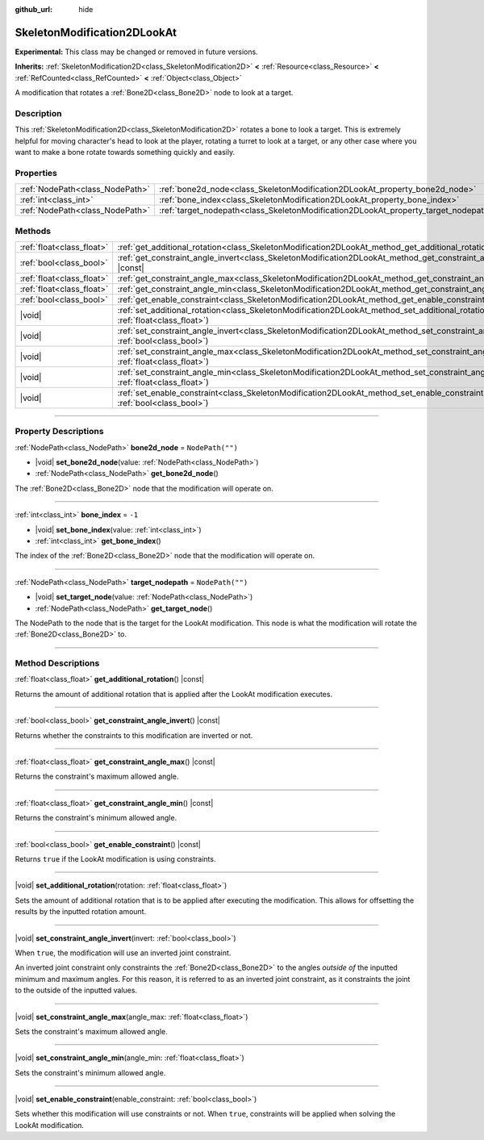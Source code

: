:github_url: hide

.. DO NOT EDIT THIS FILE!!!
.. Generated automatically from Godot engine sources.
.. Generator: https://github.com/godotengine/godot/tree/master/doc/tools/make_rst.py.
.. XML source: https://github.com/godotengine/godot/tree/master/doc/classes/SkeletonModification2DLookAt.xml.

.. _class_SkeletonModification2DLookAt:

SkeletonModification2DLookAt
============================

**Experimental:** This class may be changed or removed in future versions.

**Inherits:** :ref:`SkeletonModification2D<class_SkeletonModification2D>` **<** :ref:`Resource<class_Resource>` **<** :ref:`RefCounted<class_RefCounted>` **<** :ref:`Object<class_Object>`

A modification that rotates a :ref:`Bone2D<class_Bone2D>` node to look at a target.

.. rst-class:: classref-introduction-group

Description
-----------

This :ref:`SkeletonModification2D<class_SkeletonModification2D>` rotates a bone to look a target. This is extremely helpful for moving character's head to look at the player, rotating a turret to look at a target, or any other case where you want to make a bone rotate towards something quickly and easily.

.. rst-class:: classref-reftable-group

Properties
----------

.. table::
   :widths: auto

   +---------------------------------+-------------------------------------------------------------------------------------+------------------+
   | :ref:`NodePath<class_NodePath>` | :ref:`bone2d_node<class_SkeletonModification2DLookAt_property_bone2d_node>`         | ``NodePath("")`` |
   +---------------------------------+-------------------------------------------------------------------------------------+------------------+
   | :ref:`int<class_int>`           | :ref:`bone_index<class_SkeletonModification2DLookAt_property_bone_index>`           | ``-1``           |
   +---------------------------------+-------------------------------------------------------------------------------------+------------------+
   | :ref:`NodePath<class_NodePath>` | :ref:`target_nodepath<class_SkeletonModification2DLookAt_property_target_nodepath>` | ``NodePath("")`` |
   +---------------------------------+-------------------------------------------------------------------------------------+------------------+

.. rst-class:: classref-reftable-group

Methods
-------

.. table::
   :widths: auto

   +---------------------------+---------------------------------------------------------------------------------------------------------------------------------------------------+
   | :ref:`float<class_float>` | :ref:`get_additional_rotation<class_SkeletonModification2DLookAt_method_get_additional_rotation>`\ (\ ) |const|                                   |
   +---------------------------+---------------------------------------------------------------------------------------------------------------------------------------------------+
   | :ref:`bool<class_bool>`   | :ref:`get_constraint_angle_invert<class_SkeletonModification2DLookAt_method_get_constraint_angle_invert>`\ (\ ) |const|                           |
   +---------------------------+---------------------------------------------------------------------------------------------------------------------------------------------------+
   | :ref:`float<class_float>` | :ref:`get_constraint_angle_max<class_SkeletonModification2DLookAt_method_get_constraint_angle_max>`\ (\ ) |const|                                 |
   +---------------------------+---------------------------------------------------------------------------------------------------------------------------------------------------+
   | :ref:`float<class_float>` | :ref:`get_constraint_angle_min<class_SkeletonModification2DLookAt_method_get_constraint_angle_min>`\ (\ ) |const|                                 |
   +---------------------------+---------------------------------------------------------------------------------------------------------------------------------------------------+
   | :ref:`bool<class_bool>`   | :ref:`get_enable_constraint<class_SkeletonModification2DLookAt_method_get_enable_constraint>`\ (\ ) |const|                                       |
   +---------------------------+---------------------------------------------------------------------------------------------------------------------------------------------------+
   | |void|                    | :ref:`set_additional_rotation<class_SkeletonModification2DLookAt_method_set_additional_rotation>`\ (\ rotation\: :ref:`float<class_float>`\ )     |
   +---------------------------+---------------------------------------------------------------------------------------------------------------------------------------------------+
   | |void|                    | :ref:`set_constraint_angle_invert<class_SkeletonModification2DLookAt_method_set_constraint_angle_invert>`\ (\ invert\: :ref:`bool<class_bool>`\ ) |
   +---------------------------+---------------------------------------------------------------------------------------------------------------------------------------------------+
   | |void|                    | :ref:`set_constraint_angle_max<class_SkeletonModification2DLookAt_method_set_constraint_angle_max>`\ (\ angle_max\: :ref:`float<class_float>`\ )  |
   +---------------------------+---------------------------------------------------------------------------------------------------------------------------------------------------+
   | |void|                    | :ref:`set_constraint_angle_min<class_SkeletonModification2DLookAt_method_set_constraint_angle_min>`\ (\ angle_min\: :ref:`float<class_float>`\ )  |
   +---------------------------+---------------------------------------------------------------------------------------------------------------------------------------------------+
   | |void|                    | :ref:`set_enable_constraint<class_SkeletonModification2DLookAt_method_set_enable_constraint>`\ (\ enable_constraint\: :ref:`bool<class_bool>`\ )  |
   +---------------------------+---------------------------------------------------------------------------------------------------------------------------------------------------+

.. rst-class:: classref-section-separator

----

.. rst-class:: classref-descriptions-group

Property Descriptions
---------------------

.. _class_SkeletonModification2DLookAt_property_bone2d_node:

.. rst-class:: classref-property

:ref:`NodePath<class_NodePath>` **bone2d_node** = ``NodePath("")``

.. rst-class:: classref-property-setget

- |void| **set_bone2d_node**\ (\ value\: :ref:`NodePath<class_NodePath>`\ )
- :ref:`NodePath<class_NodePath>` **get_bone2d_node**\ (\ )

The :ref:`Bone2D<class_Bone2D>` node that the modification will operate on.

.. rst-class:: classref-item-separator

----

.. _class_SkeletonModification2DLookAt_property_bone_index:

.. rst-class:: classref-property

:ref:`int<class_int>` **bone_index** = ``-1``

.. rst-class:: classref-property-setget

- |void| **set_bone_index**\ (\ value\: :ref:`int<class_int>`\ )
- :ref:`int<class_int>` **get_bone_index**\ (\ )

The index of the :ref:`Bone2D<class_Bone2D>` node that the modification will operate on.

.. rst-class:: classref-item-separator

----

.. _class_SkeletonModification2DLookAt_property_target_nodepath:

.. rst-class:: classref-property

:ref:`NodePath<class_NodePath>` **target_nodepath** = ``NodePath("")``

.. rst-class:: classref-property-setget

- |void| **set_target_node**\ (\ value\: :ref:`NodePath<class_NodePath>`\ )
- :ref:`NodePath<class_NodePath>` **get_target_node**\ (\ )

The NodePath to the node that is the target for the LookAt modification. This node is what the modification will rotate the :ref:`Bone2D<class_Bone2D>` to.

.. rst-class:: classref-section-separator

----

.. rst-class:: classref-descriptions-group

Method Descriptions
-------------------

.. _class_SkeletonModification2DLookAt_method_get_additional_rotation:

.. rst-class:: classref-method

:ref:`float<class_float>` **get_additional_rotation**\ (\ ) |const|

Returns the amount of additional rotation that is applied after the LookAt modification executes.

.. rst-class:: classref-item-separator

----

.. _class_SkeletonModification2DLookAt_method_get_constraint_angle_invert:

.. rst-class:: classref-method

:ref:`bool<class_bool>` **get_constraint_angle_invert**\ (\ ) |const|

Returns whether the constraints to this modification are inverted or not.

.. rst-class:: classref-item-separator

----

.. _class_SkeletonModification2DLookAt_method_get_constraint_angle_max:

.. rst-class:: classref-method

:ref:`float<class_float>` **get_constraint_angle_max**\ (\ ) |const|

Returns the constraint's maximum allowed angle.

.. rst-class:: classref-item-separator

----

.. _class_SkeletonModification2DLookAt_method_get_constraint_angle_min:

.. rst-class:: classref-method

:ref:`float<class_float>` **get_constraint_angle_min**\ (\ ) |const|

Returns the constraint's minimum allowed angle.

.. rst-class:: classref-item-separator

----

.. _class_SkeletonModification2DLookAt_method_get_enable_constraint:

.. rst-class:: classref-method

:ref:`bool<class_bool>` **get_enable_constraint**\ (\ ) |const|

Returns ``true`` if the LookAt modification is using constraints.

.. rst-class:: classref-item-separator

----

.. _class_SkeletonModification2DLookAt_method_set_additional_rotation:

.. rst-class:: classref-method

|void| **set_additional_rotation**\ (\ rotation\: :ref:`float<class_float>`\ )

Sets the amount of additional rotation that is to be applied after executing the modification. This allows for offsetting the results by the inputted rotation amount.

.. rst-class:: classref-item-separator

----

.. _class_SkeletonModification2DLookAt_method_set_constraint_angle_invert:

.. rst-class:: classref-method

|void| **set_constraint_angle_invert**\ (\ invert\: :ref:`bool<class_bool>`\ )

When ``true``, the modification will use an inverted joint constraint.

An inverted joint constraint only constraints the :ref:`Bone2D<class_Bone2D>` to the angles *outside of* the inputted minimum and maximum angles. For this reason, it is referred to as an inverted joint constraint, as it constraints the joint to the outside of the inputted values.

.. rst-class:: classref-item-separator

----

.. _class_SkeletonModification2DLookAt_method_set_constraint_angle_max:

.. rst-class:: classref-method

|void| **set_constraint_angle_max**\ (\ angle_max\: :ref:`float<class_float>`\ )

Sets the constraint's maximum allowed angle.

.. rst-class:: classref-item-separator

----

.. _class_SkeletonModification2DLookAt_method_set_constraint_angle_min:

.. rst-class:: classref-method

|void| **set_constraint_angle_min**\ (\ angle_min\: :ref:`float<class_float>`\ )

Sets the constraint's minimum allowed angle.

.. rst-class:: classref-item-separator

----

.. _class_SkeletonModification2DLookAt_method_set_enable_constraint:

.. rst-class:: classref-method

|void| **set_enable_constraint**\ (\ enable_constraint\: :ref:`bool<class_bool>`\ )

Sets whether this modification will use constraints or not. When ``true``, constraints will be applied when solving the LookAt modification.

.. |virtual| replace:: :abbr:`virtual (This method should typically be overridden by the user to have any effect.)`
.. |const| replace:: :abbr:`const (This method has no side effects. It doesn't modify any of the instance's member variables.)`
.. |vararg| replace:: :abbr:`vararg (This method accepts any number of arguments after the ones described here.)`
.. |constructor| replace:: :abbr:`constructor (This method is used to construct a type.)`
.. |static| replace:: :abbr:`static (This method doesn't need an instance to be called, so it can be called directly using the class name.)`
.. |operator| replace:: :abbr:`operator (This method describes a valid operator to use with this type as left-hand operand.)`
.. |bitfield| replace:: :abbr:`BitField (This value is an integer composed as a bitmask of the following flags.)`
.. |void| replace:: :abbr:`void (No return value.)`
